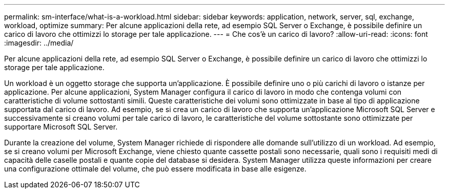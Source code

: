 ---
permalink: sm-interface/what-is-a-workload.html 
sidebar: sidebar 
keywords: application, network, server, sql, exchange, workload, optimize 
summary: Per alcune applicazioni della rete, ad esempio SQL Server o Exchange, è possibile definire un carico di lavoro che ottimizzi lo storage per tale applicazione. 
---
= Che cos'è un carico di lavoro?
:allow-uri-read: 
:icons: font
:imagesdir: ../media/


[role="lead"]
Per alcune applicazioni della rete, ad esempio SQL Server o Exchange, è possibile definire un carico di lavoro che ottimizzi lo storage per tale applicazione.

Un workload è un oggetto storage che supporta un'applicazione. È possibile definire uno o più carichi di lavoro o istanze per applicazione. Per alcune applicazioni, System Manager configura il carico di lavoro in modo che contenga volumi con caratteristiche di volume sottostanti simili. Queste caratteristiche dei volumi sono ottimizzate in base al tipo di applicazione supportata dal carico di lavoro. Ad esempio, se si crea un carico di lavoro che supporta un'applicazione Microsoft SQL Server e successivamente si creano volumi per tale carico di lavoro, le caratteristiche del volume sottostante sono ottimizzate per supportare Microsoft SQL Server.

Durante la creazione del volume, System Manager richiede di rispondere alle domande sull'utilizzo di un workload. Ad esempio, se si creano volumi per Microsoft Exchange, viene chiesto quante cassette postali sono necessarie, quali sono i requisiti medi di capacità delle caselle postali e quante copie del database si desidera. System Manager utilizza queste informazioni per creare una configurazione ottimale del volume, che può essere modificata in base alle esigenze.
